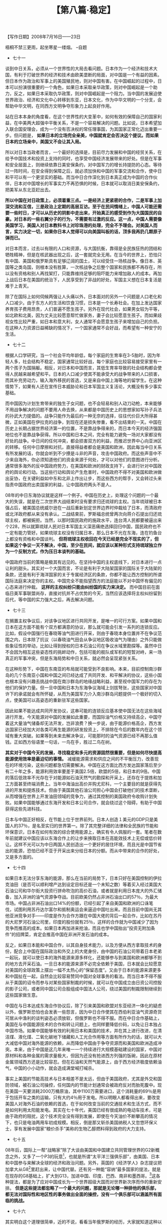# -*- org -*-

# Time-stamp: <2011-08-30 11:14:06 Tuesday by ldw>

#+OPTIONS: ^:nil author:nil timestamp:nil creator:nil H:2

#+STARTUP: indent

#+TITLE: 【第八篇·稳定】

#+begin_center
【写作日期】2008年7月16日——23日            
#+end_center


梧桐不禁三更雨，起坐寒星一缕烟。
--自题

+ 七十一

谈到中日关系，必须从一个世界性的大局去看问题。日本作为一个经济和技术大国，有利于打破世界的经济和技术由欧美垄断的局面，对中国是一个有益的因素。但日本作为政治和军事上的美国殖民地，则对中国有害。在中国崛起的过程中，日本可以扮演很重要的一个角色，如果日本采取亲华政策，则对中国崛起是一个助力，反之，如果日本采取仇华政策，则对中国崛起是一个阻力。当中国的发展迫使世界政治、经济和文化中心转移到东亚，日本文化，作为中华文明的一个分支，会帮助中华文明，在同西方文明争夺形象力上起良好作用。

站在日本本身的角度看，在这个世界性的大变革中，如何有效的保障自己的国家利益，在中美两大超强中平衡关系，不是一个容易解决的问题。比如说，日本希望加入联合国安理会，成为一个没有否决权的常任理事国，为其国家正常化迈出重要一步。但问题是， *如果日本的立场完全亲美，中国就肯定会否决这个提议。而如果日本的立场亲中，美国又不会让其入局。*

所以对日本当政者而言，一个最好的选择是，目前尽力发展和中国的经贸关系，在给予中国技术和投资上支持的同时，也享受中国经济发展带来的好处。但是在军事和安全层面上，则继续依靠日美安保条约，对中国军力的增长持提防的心态。等待过一阵时间，在安全得到保障之后，就必须加快和中国的军事交流和合作，使中日和平可以有一个更坚实的基础。而当中日合作深化到日本真正成为中国的合作伙伴，日本对中国增长的军事实力不再恐惧的时候，日本就可以取消日美安保条约，把美军从东北亚赶出去。

*所以中国在对日政策上，必须着重三点。一是经济上更紧密的合作，二是军事上加深交流和互信，三是政治上定期的高层互访。至于在民间情绪上，中国人可能还需要一些时日，才可以从历史的阴影中走出来，开始真正的感受到作为大国国民的自豪。对日本的一些右翼分子的行为，不需要有过激的反应。这一点，中国人需要像美国学习，美国人对日本教科书上对珍珠港的处理，完全不予理会。对美国人而言，实力决定一切，如果你日本人觉得可以向美国叫板的话，顶多我再扔几颗原子弹而已。*

对日本而言，过去以有限的人口和资源，与大国抗衡，靠得是全民族狂热的团结和牺牲精神，但是在核武器出现之后，这一套就完全无用。在当今的世界上，恐怕只有中国、美国和俄罗斯具有足够辽阔的国土，可以经受住一场核战争。像日本、英国等之类岛国，则根本没有胜算，一次核战争之后整个国家和民族都不再存在，所以没有资格和别人再找架打，只能靠维持足够的阻吓能力来增加敌人的成本。再加上战后日本在美国的统治下，人民享受到了非战的好处，军国主义想在日本复活是难于上青天。

除了在国际上如何伺候两强让人头痛以外，日本面对的另外一个问题是人口老化和人口减少。由于东方人的生活和饮食习惯，日本是一个长寿社会。在加上发达国家养育孩子费用昂贵，人们普遍不愿生孩子。另外在现代社会，如果男女较为平等，如北欧和北美，因为丈夫比较愿意帮忙做家务，妻子会比较愿意生孩子。而如果歧视女性比较严重，如日本和意大利，女人通常不会愿意生孩子来增加自己的负担。在这种人力资源日益稀缺的情况下，一个国家通常不会好战，而希望有一种安宁的生活。


+ 七十二

根据人口学研究，当一个社会平均年龄低，每个家庭的生育率在3-5胎时，因为年轻人多，社会结构不稳定，国家通常比较好战，每个家庭也比较容易接受家里有一两个孩子为国捐躯。相反，对日本和中国而言，其低生育率导致的社会结构都会使得人民越来越希望和平。日本的人口减少使其不能承受大的战争带来的人口损害，而其补充劳动力，输入海外移民的首选，又是来自中国上海等地的留学生。在这种情势下，如果有人还在宣传日本威胁论和日本军国主义复活论，大概没有多少事实基础。

而中国因为计划生育带来的独生子女问题，也不会轻易和别人动刀动枪，本来能够不用战争解决的问题不要用人命去换，从来都是中国历史上的思想家如写孙子兵法的孙武大力提倡的。战争只能作为最后的一种无奈的选择，往往代价巨大所得甚微，正如美国在伊拉克的战争，到现在还是损失惨重，看不出结束的一天。中国在历史上长期占据世界经济第一的位置，不是靠战争得来的，而日本今天的经济强国地位也不是靠战争获得。所以中国和日本之间，完全有能力避免一场对大家都没有好处的战争。中日间的任何冲突，都会损害双方的利益，而推迟世界中心向亚洲区的转移。任何中日摩擦和对抗，直接得益者都会是美国和欧洲，因此每当中日关系有所发展的话，你就会听到不少撩是斗非的声音，攻击中国政府。而这些声音中不少来自海外，你必须知道他们的资金来源于何处，才可以对他们的意图进行分析。通常很多海外的反中国政府势力，在美国和欧洲的财政支持下，会进行针对中国政府的舆论和行动。当这些行动和舆论产生危害时，中国政府不得不对美国和欧洲做出妥协，在关键利益如中东和北非上作出让步，而这些西方的帮手，又会转过头来指责中国政府出卖国家的利益，让中国政府两头不是人。

08年的中日东海协议就是这样一个例子。中国在历史上，处理这个问题的一个最大的失误，就是在二次世界大战结束时没有要求归还琉球的主权。当年琉球被日本强占后，被美国总统威尔逊在一战后重新划定世界边界时仲裁给了日本，而清政府或北洋政府都从来没有承认。二战结束前，罗斯福总统曾两次向蒋介石提出归还琉球主权，都被婉拒。当然，以那时国民政府的施政水平，连台湾人民都要被逼出来个228，所以就算琉球人民对日本军国主义深恶痛绝选择回归中国，国民政府也不一定有能力管好。如果琉球主权没有归属日本，那么日本不光在东海，连在钓鱼台上都没有资格和中国谈判。 *但将琉球主权收回在今天已经是完全不现实的了，但如果这个争议一天不解决，中国，至少在民间，就应该以某种形式支持琉球独立作为一个反制方式，作为压日本谈判的基础。*

中国政府当前的策略是极其有远见的。在坚持中国的主权底线下，对日本进行一点让利的甜头。其实对一个大国而言，不论是有利于大陆架国家的国际关于大陆架的条款，还是有利于海洋国家的关于专属经济区的条款，你都不能让西方控制的所谓国际法庭来决定你的主权。中国完全不能指望西方的法庭能以不对中国怀有偏见的心态来进行仲裁。 *这样的主权纠纷只能由纠纷国的实力来决定。* 而中国目前在面临日美军事联盟尚存，直接对抗并不占优势的今天，当然应该选择将主权纠纷留到后代，等中国的实力强大之后，再去解决问题。


+ 七十三

在搁置主权争议后，对该争议地区进行共同开发，是唯一的可行方案。如果中国和日本在这方面不能有个双方都满意的协议，那么就可能会引发一系列的连锁反应。比如，假设中国强行在春晓等油气田进行开采，则由于春晓本身位置并不在争议范围之内，日本除了抗议（以春晓油气田会从争议地区吸收油气为理由）之外只能做些象征性的举动，比如让得到授权的日本石油公司在争议水域里勘探等。虽然中日不会因为相互这些姿态性的挑衅动作，包括可能的舰队或军机的短暂对峙，来一场真正的军事冲突，但是东海局势和中日关系，就必然会呈现紧张关系。

在这种形势下，中国在东南亚的布局就可能受到不良影响。本来，目前控制南沙群岛的几个东南亚小国和中国之间已经达成了共同开发、和平解决的协议，这些小国也根本没有兴趣去挑战中国在南沙群岛的地缘战略利益，甚至视中国军力的存在为他们的保护力量。但一旦中国和日本为东海争议海域上剑拔弩张，这些国家对中国许下的承诺就会有所怀疑，从而为美国军力介入南沙群岛问题提供一个极好的切入点，使美国可以高姿态的重新驻军这些国家。

因此如果不能达成共同开发协议，这串可能的连锁反应基本使中国无法在这些海域进行开发。今天能源对中国的发展如此重要，而国际油气价格又持续高企，中国守着这大量油气储备却无法开发，岂非浪费？换一步说，由于能源价格高企，西方发达国家已经加大对各类可再生能源的研发投资上，不排除在今后的数年内在这个领域有重大突破。如果等到未来去解决争议，可能那时的油气资源已经不再那么值钱。正如西方俗语里一句话，一鸟在手，胜过二鸟在树。

*其实对于中国今天的发展，寻找稳定和多元的资源固然很重要，但是如何尽快提高能源使用效率是最迫切的事情。* 减缓能源需求和供应之间的不平衡压力，改善现在的环境污染，这些问题都急切需要解决。中国在这方面比西方发达国家落后至少有二十年之多，能源利用效率要差于美国2.5倍，欧盟的5倍，和日本的9倍。中国的落后低效率不光存在于对能源如石油天然气的勘探和开采上，还存在于提炼和加工方面甚至终端消费上。当年中海油出高价并购尤尼科，一个主要目的就是获得先进的开发和提炼技术。但由于美国其他石油公司担心中国会打破他们的技术垄断，从而增强在世界上开发油田领域的竞争力，通过其控制的美国政府令收购计划失败。如果中国能够通过东海开发和日本公司合作，就会绕过这个阻碍，有助于中国获得这些先进科技。

日本与中国正好相反，在节能上位于世界前列。日本人创造１美元的GDP只是美国人的37％，是名至实归的世界第一。除了其完整详细的法律和全民族的节能和环保意识，日本在如何有效的综合使用能源上，确实有令人佩服的一套。笔者在数年前就建议中国应该以东海合作上的让步来换取日本在高能效技术上无偿或低价转让。这样不光可以为中日两国人民创造出一个更好的居住环境，而且光是中国节省出的能源，恐怕已经不亚于开采出来分给日本的分额。而从中带来的合作的好处，又是多方面的。


+ 七十四

如果日本无法分享东海的能源，那么在当前的局势下，日本只好在美国控制的伊拉克油田（是否可以顺利增产达到设定目标还是一个未知之数）等着买入经过美国大石油公司和华尔街大投资行拼命吹泡的高价石油，或者就是利用日本庞大的外汇储备，加入非洲的油气资源争夺战。目前欧美仍然占非洲石油出口的57％，为最大市场。中国占非洲石油出口14%的份额，已经引起了来自美国和欧洲的口诛笔伐，试图利用苏丹达尔富尔和抵制奥运会来逼迫中国吐出来。而且目前中国尚无其他亚洲竞争对手——印度是作为合作方跟在中国大佬的背后一起合作，比如在苏丹的大尼罗河石油公司里，印度的股份就有25％，这样的合作就为中国减少了因为竞争而推高的成本。如果日本再加进来抢油，而且也学中国抬出“投资无附加条件”的招牌菜，肯定会推高中国在非洲开发石油的成本。

反之，如果日本能和中国合作，以其自身技术能力，以及方便从西方拿取技术的身份，配合上中国在国际政治和外交上的大佬身份，由中国的石油公司带着日本老弟一起玩，就可以使日本的海外能源来源多样化，还能够参与到美国和欧洲都够不到的地方去开采石油。一旦日本的能源来源不必完全依赖于美国，日本就会比较愿意对美国的全球政策上摆出一幅不太热心的“保留态度”。又由于日本的能源来源更多和中国扯在一起，自然会比较容易赞同中国对全球事务的看法。而当日本不得不服从于美国的诏令而参与对某些国家制裁的时候，就可以在中国成立由日资公司控股的影子公司，或者同中国公司合股组成中国法人公司，绕过美国的制裁限制继续到这些国家做生意。

中国在与日本达成东海合作协议后，除了引来美国和欧盟对东亚经济一体化的疑虑以外，俄罗斯恐怕也会发表一些怨言，因为中日合作使其在西伯利亚油气资源奇货可居从中渔利的谈判姿态必须放软，但俄罗斯也不得不服。而在中日合作基础上，美国在与中国能源技术的合作和转让问题上，也同样要降低价码，以免让日本独占中国市场。如果中国能够有效的利用日本和美国的技术，并在其上进行改进，在清洁煤、液化煤、二氧化碳地下储藏和人工光合作用等方面有所作为的话，就可以大大减低中国对海外能源的依赖，从而降低中国由于争夺资源而和美国和欧洲造成冲突。本来，由于中国是这几年来唯一一个持续进行大规模基础建设的国家，中国对原材料和各种金属的需求量极大，但因为还没有抢进西方列强的饭碗，因此在原材金属领域西方还是比较容忍。但在石油和天然气能源上，由于西方经济极度依赖油气，中国的小小动作，就会造成满堂喊打喊杀。

事实上美国的节能高技术与日本相差不是太远，但由于美国政府，尤其是外交和国防领域，被石油公司操控，任何国内的节能计划通常会被政府反对而胎死腹中。现在美国一天要消耗2000万桶原油，其中1100万需要进口，这个消耗量的69％是用于包括开车之类的运输，只有大约4％用于发电。所以明眼人都看得出来，要改变美国人对海外石油的依赖的首选，在于如何改变当前的交通技术和生活方式，而不是如何利用太阳能发电。其实在七十年代，美国已经有很成熟的电动车技术，可是由于政府的阻扰，这个技术完全没有得到发展，即使在今天油价不断攀高的情况下，也只是电油两用车初成规模。相反，倒是那又斩杀美国纳税人又忽悠环保义士，享有发展中国家“粮价杀手”美称的生物乙醇燃料得到政府的大力支持。


+ 七十五

08年后，国际上一帮“战略家”除了大谈由美国和中国建立共同管理世界的G2新概念之外，又多了一个P3的玩意[fn:jdwtdgyx0888]，也就是所谓“太平洋三强俱乐部”，由美国、日本和中国参与来解决全球的经济和政治问题。另外，英国的《经济学人》杂志提议把加拿大从G8[fn:jdwtdgyx0889]里赶出来，让中国代替。还有另一种能“容纳”最多国家的提法，就是在现存的G8基础上，扩大到G13，加进中国、印度、巴西、南非和墨西哥。[fn:jdwtdgyx0890]这各种提法，都是为了应对中国成长为一个世界超级大国而对世界新次序而作的重新安排。 *但是这些提法都忽略了一个最大的问题，那就是无论哪一种排他的俱乐部，都无法对国际性和地区性的事务做出全面的操控，没有一个俱乐部可以涵盖所有面临的挑战。*

[fn:jdwtdgyx0888] P3，即Pacific 3，太平洋三大国之意。类似的，G2就是Group of 2，由美中两大国组成的集团。同理，G8为八国集团，G13为十三国集团。
[fn:jdwtdgyx0889] G8，八国集团，指原西方七国集团（G7）加上俄罗斯组成。包括美国、英国、法国、德国、意大利、日本、加拿大、俄罗斯。
[fn:jdwtdgyx0890] 到2008年下半年，G20的平台已经赫然在现。——编者注。

比如说，如果要谈到石油问题，你不能不包括沙特阿拉伯。可是除了石油问题和中东问题之外，沙特又不能在其他事务上有所作为。那么你的这个排他性俱乐部到底包不包括沙特呢？再比如，地区性的争议，比如在非洲或者拉美的问题，你不可能不首先考虑当地的国家或国家联盟如非洲同盟和未来拉美同盟的意见，但这些地区联盟又不可能对其他地区的事务有太大发言权。 *所以合适的体系，还是应该变成由最主要的国家形成一个小圈子，然后又在具体事务上临时加入各相关团体。*

那么这又和现在的G8体制有多大区别呢？俗话说，汤多不入盐，主要的区别是现在的G8俱乐部闲杂人员太多，真正合资格入会的人士太少。从国家分量来看，加拿大固然是个十足的假货，但是其他的国家也好不到哪里去，意大利就是7成水货，连法兰西、德意志和不列颠都是3成加水。俄罗斯和日本如果合并变成一个国家，则倒是名副其实的硬通货。可惜两位仁兄都是一条跛腿，日本跛的是政治腿，俄罗斯跛的是经济腿。只剩下来一个美国，挟政治、经济、军事、科技和外交的超级强权，才堪称当然会员。这也难怪当初新保守派分子们上台时有种投鞭阻流的气派了。

另外一个问题是，由于中国的异军独起、别树一格，也给当前的格局造成一个极大的困扰。本来一个俱乐部都是物以类聚、人以群分，来参加的不光是要够资格交得起会费，还要有同好、同趣和同心，才可以同声同气。而中国就是与大家不同，如果你不拉进来玩，那么这个俱乐部就是形同虚设，而且好多事情都是只能以口水漱牙，大家磨一阵子嘴上的粗皮，往外喷上大大的几个吐沫而已。可是如果要拉中国进来，就要大改章程，结果可能让原先说好的足球俱乐部，变成了美式足球（橄榄球）俱乐部，搞到与设计的原始初衷风马牛不相及。

*大家都知道，这里的差别在于意识形态下的政治制度。* 以中国当前的政治体制，西方自然不愿放弃其自以为是的个人幸福感觉，照着镜子忸怩作态，自己把自己爱得差不多要昏过去了，哪里愿意为了你一个“丑陋”的面孔而削足适履，改变他们的游戏规则呢？那么要中国人改变，才可以入会，这听起来好像是一个很好的选择。可是，如果中国人变得太慢，等到合乎这个俱乐部的入会资格时，也许俱乐部早就破产了。更何况，中国人小日子越来越红火，可能真的不想改变其经过实践检验的成功方法而去整容加入你家俱乐部呢！

当然也有人士认为，为什么中国不快点变成俱乐部要求的标准呢？答案就是，如果中国吃了这张开出来的药方，然后兴冲冲的赶去交俱乐部申请书，可能在还没有走到俱乐部大门口的时候，就已经病发而死在路上了。


+ 七十六

其实明白这个道理很简单，近的不说，看看当年俄罗斯的经历，大家就知道这种以西方药方为蓝本的所谓政治改革，其实是饮鸠止渴。 说难听点，只不过是西方在新的形势下，为大家开发出来的 *新型鸦片* ，让你吸了毒后，毒瘾大发，好比十七年前被俄罗斯那些丘拜斯盖达尔忽悠的不行的俄罗斯老百姓，觉得很high很快乐。然后等毒瘾过后，俄罗斯那些老百姓再回头看，就觉得自己真是好傻好天真。
　　
许多人会说，中国人都没有搞过议会民主和选举，当然不知道里面的好处。错了，中国人早就搞过议会民主和选举，最后搞到国家变成了一个个独立的小王国，只是到了1950年，才又靠着几千万条生命的代价，变成了一个虽然不富裕，但至少不被列强鱼肉的国家。在中国议会民主的一幕很有趣的戏，就是1923年曹锟选总统。当时来自全国各地的议员们已经将自己的选票开出了价，大致是5000个中华民国第一任正式大总统袁世凯的光脑袋银洋。5000个袁大头碰撞在一起，估计比拉斯维加斯的老虎机吐硬币的动听音乐更要接近天籁，够这些人民代表们天马行空，想入非非一阵子。

可惜中途杀出个程咬金，据某家大报（如同美国拿手的宣传战）爆料，曹三傻子刚刚用10万块钱娶了一个年轻貌美的妓女做四房姨太。这一下，整个国会炸了锅。群情激愤，这些谦谦君子们怒火万丈，开始讨伐曹锟的恶劣行径。唉，也不是大家真的贪钱，只不过发现堂堂民选的国会议员拿出来卖，居然还卖不过一个小姨子！而且一个小姨子居然值20个国会议员，真是斯文扫地，是可忍，孰不可忍！这一下不得了，曹锟赶紧约见议员，做好思想政治工作，并公布了事件的真相：此系一些别有用心人士所为，其实买妓女只是花了4万大洋而已。接下来就是一轮轮国会议员的讨价还价，唇枪舌剑，结果最终以每位议员1万大洋成交。通过这番实践，民选的国会议员们真实的感受到了民主赋予的权利应该怎样善加运用。最后，曹锟先生赢得了593票中的480票，高票当选了伟大的中华民国总统。
 
图8.1 左：1923年的曹锟撒大洋贿选；右：1996年的叶利钦用国有资源类企业低价转让换总统

不过回头来看，曹锟虽然绰号叫三傻子，其实智商要比美国两次由人民选出来的布什总统要高些，至少曹兄是靠自己的本事在社会中出头，不像布什老弟，要靠着前总统老爸和州长弟弟又推又拉抬上总统宝座。也许有人又会说，那些时候的歪脑筋道道，今天大家都已经开化，没人会去玩。笔者看说这话的人，估计是没有去过印度、菲律宾、日本、韩国还有我国台湾等地，看看“真正的民主选举”是怎么玩的。其实标价方法和收钱方式和前中华民国的选举基本相似。也许会有些人说，这些都是在低素质的亚洲人手里弄得民主变形，人家北美和欧洲的就比较像样。其实应当用北美欧洲“更高明、更精细”来描述要更准确一些。不信的话，如果你有钱，想在美国收买官员替你效劳的话，笔者倒可以教你几手。比如说，要办什么样的事要对应买哪几个官，每个什么价，什么方式付款，如何保证回报等等。记住，这些可都是合法的哦。

笔者并不是说议会民主一无是处，相反这里有很多方面值得中国学习。但是如果个个明白人都要把自己读成假洋鬼子，张口托克维尔闭口光荣革命[fn:jdwtdgyx0891]，对美国和西方制度一知半解，对实际操作完全一头雾水，只是满足于读完几本《民主入门傻瓜教材》，就成日高谈阔论，在不了解西方的政治实践又不了解中国传统深入民心的政治理想的情况下，盲目用西方政治理想来批评中国政治实践，硬套制度，那么倘若这些人呆在海外，还只是增加些噪音，倘若呆在中国的学校里，也还只是妖言惑众多骗几个后辈而已，但如果这样的人在中国当政，那可就是大难临头。这时就一定要起来推翻他们，免得这些江湖术士把中华民族再次拖进四分五裂的深渊，害得大家又要辛辛苦苦的再去统一中国一次。

[fn:jdwtdgyx0891] 托克维尔，法国政治学者，曾在19世纪上半叶美国大规模工业化前出使考察美国，写成《美国的民主》一书，被认为是研究各类民主体制的重要基础性作品；光荣革命，指英国1688年通过引入荷兰奥兰治亲王当第三方国王解决旧王朝党羽和新兴资产阶级群体矛盾的政治变革，主要是确立了资产阶级（有钱的“市民阶级”）的统治地位和“自由”，与民主专制等无关，目前经常被一些中国知识分子引为“不流血的非暴力变革”（有意忽视此前40年英国刀光血影的历史）来讽刺中国。


+ 七十七

在孙中山对美国的民权充满向往的时候，超过数百万的美国黑人还在集中营里做奴隶。自从林肯赢得美国南北战争之后，法理上黑人已经成了自由人，不再被当成奴隶，但美国宪法和其他法规并没有认定把黑人当奴隶这种举动是犯法的条文。于是美国南部各州自己颁布了形形色色专门针对黑人的法律，比如说黑人在任何时候必须证明自己有一份合法的工作，否则就立即抓去坐牢。在这种情形下，很多黑人就成了犯人，被南部政府合法的租给美国的大企业如美国钢铁公司（US Steel）等，作为变相的奴隶来用。在这些强迫的集中营里，黑人受到的待遇是非人道的，各种类似于关塔纳摩的酷刑和折磨方式层出不穷，许多在营中的黑人在沉重劳役压迫下，疾病得不到治疗，折磨无休无止而丧生。而美国公司在租用这些罪犯来开采矿山，修建道路时，则赢取暴利，还因此借此获得谈判筹码，击退了白人工会的罢工反抗。到底多少黑人被奴役，仍然没有总的数据，但是光在阿拉巴马一州，至少超过20万黑人被租出去。[fn:jdwtdgyx0892]

[fn:jdwtdgyx0892] 可参考布莱克蒙（Douglas Blackmon）所著《另类奴隶》（Slavery By Other Name）。


图8.2 在1930年仍然在做事实上的奴隶的美国南方黑人

这个情形一直持续到1941年，才由罗斯福政府出来干预。而当时干预的原因是，日本帝国利用这个事件开展的道德宣传攻势非常成功，让美国政府在国际上名声扫地。另外一个原因就是美国需要大量人力从事二次世界大战的战争军需品的生产工作。于是在珍珠港事件的第四天，美国政府立法限制出租黑奴。可以说是日本军国主义分子们阴错阳差，救了黑人一命，但马上又把无辜的美籍日本人变成了新奴隶。 *而当时的中国政府也趁此机会，由宋美龄主导，借美国敌视日本，同情被日本侵略的国家的人民的时机，推翻了臭名昭著的《排华法案》。*

而美国和英国放弃所有不平等法案带来的在华特权，其实也得益于日本军政府和汪精卫伪政府签订的日本放弃不平等条约的协定。所以美国和英国被迫不得不作出比日本军国主义“道德更高尚”的行为来。即使是后来的黑人民权运动，如果不是苏联的政治攻势，估计很难预料其结果如何。甚至在半黑人奥巴马出来选总统，已经经历了两任黑人国务卿（鲍威尔和赖斯）的今天，美国年轻黑人男性中仍然每9个人就有一个在蹲大牢，而且这种局面彻底改善的机会基本上还不存在。

所以有人戏谑的解释说，美国宪法上的“人人生而平等”是翻译错误，应该是“所有（白人）男性（被上帝）创而平等”。女人当然不能算人，其他人种的男人（只要不是盎格鲁－撒克逊（即英国）后代或德国北部和北欧的日耳曼后代）自然也不能算是人。 *如果明白这个道理，就大概能知道美国社会骨子从来倡导的都是精英政治（打着自由的旗号，让这些优越群体名正言顺控权），而非真正广泛的民主政治。美国当年可是只讲自由不讲民主的。*

　　任何一个社会，在考虑如何维持其在稳定和变化这两者的平衡时，都必须面对两个方面的考虑：一是如何创造出足够的流动性，让穷人能通过自己合法的努力，在社会中出头；二是如何保障富人的利益而不受非法的社会行为的损害。如果不能保证前者，那么这个社会除非用宗教等手段麻醉底层，否则长期苦干却眼看要一辈子牛马的人，迟早揭竿而起；如果不能保障后者，那么这个社会就没有了目标和公义，因为大家随时都可以用对社会的财富分配“愤慨”不满的旗号来要求重新洗牌，那么任何个人规规矩矩的奋斗和努力，就毫无价值，大家只要知道如何揭竿而起，用枪杆子打土豪分田地就行了。

中国的传统社会在这方面做得最好。其中一个重要制度是儿子们的平等继承权，这个制度使中国传统社会富不过三代。有钱人通常会多娶老婆，然后由众多的儿子分家，就难以代代积累形成拉美庄园主那种超级大富豪。当然现在不可能这样多娶媳妇多生儿了，所以只能通过高遗产税和劝人为善多多捐款来解决。另一个保障是教育平等权和科举制度，给予任何有志向的穷苦人以一个奋斗的机制。此外再加上对外战争立军功加赏的办法，也给了人们一个向上提升自己社会地位的体制。 *所以在在这些机制中，通常被逼着落草为寇的人，都是实在没有能力在体制内过关斩将的挫败者，比如清朝的洪秀全就是一个多次落第的秀才。*


+ 七十八

*而人类社会就是要有这样的制度，既让所有青年洪秀全不会成为中年洪秀全，又让沈万三儿子和孙子不再继续富裕如祖宗沈万三。* [fn:jdwtdgyx0893]

[fn:jdwtdgyx0893] 沈万三，元末明初发家的江南巨富。

美国人是如何处理这个问题呢？美国一个最根本的基石是法治，只要程序合理，不求结果公平。在美国私人财产神圣不可侵犯，不考虑你到底如何得来的。比如卡耐基是盘剥工人得来的万贯家财，布什家族是靠贩卖黑奴和与德国纳粹做生意得来的亿万家业，这都不是问题，但是如果有人侵犯他们的财产，就是一个大问题。那么你可不可以剥夺别人的财产呢？可以，只要你合法且按照法律程序。比如在美国，如果你看中了某位人士的地产，你可以跑到他的地盘上开派对、请客、进行野餐之类。如果那位主人太好客，不忍心来扫你的兴来阻止你这些行为，在超过一个时间段，比如说20年后，你就可以正二八经的去法院递交申请，要求把这块地正式归于你，应为你已经行使了地主的权益而没有人有异议。

如果这件事发生在中国，当法官作出合法但不合情合理的判决的话，估计中国人立马就会把这个法庭放火烧了。 *中国人重结果多于程序，重公平多于规矩，重人情多于道理，都使法制的推行具有一定的难度。法不责众，刑不上大夫，都在数量上和质量上对法律的普遍性和公正性进行挑战。这说明中国社会中的有高于法律的更高理念，“人民的多数认同”高于法律精神，而且倾向于认为“精英思维”比法律要更有真理价值。*

粗听起来这似乎让人觉得中国人天生就是民主的料子，因为其对“民意”的重视似乎是一个终极社会关注。而民意又代表了天意，天意决定天命，而天命又决定谁来当皇帝这样重大的政治问题。水能载舟，也能覆舟，似乎得罪老百姓的后果，是不可以想象的，是不能不由当权者来负责的。那么为什么历史上，为什么经常出现真正的民意没有得到应有的重视，最后搞得历朝历代的皇族们一个个被剥夺了天命呢？

*中国历史上屡玩不爽的一个指责游戏，就是把罪责怪到庞大的官僚系统上，“反贪官不反皇帝”。* 天子是要与民同乐的，而且芸芸众生也是出自内心爱戴万岁爷的。全国人民上下同心，但是在中间却出了岔子。也就是说国家这大房子的屋顶很棒，基础也很扎实，可惜是中间的柱子被该死的蛀虫挖空了，搞得国家摇摇欲坠。看来天不变，道亦不变，这帮官老爷们，黑了良心，把孔老爷子的教训吐进痰盂桶了。

*所以看来问题不在皇帝那里，而在贪官那里。只要我们可以清洗贪官，这大宅子还是会高大光猛、富丽堂皇、生机勃勃。所以说，中国的民意重点不在于如何选举中华人民共和国主席，甚至也不在于如何选举三里屯屯长，而是在于究问为什么这个傻冒屯长没有听听“俺”老百姓的说法。中国的民主最大的关注，不是官威（地方政府的威信），而是吏治（地方政府的诚信）。所以西方选举民主从原理上就不能解决中国的问题，因为西方选举政治重点在于决定政府的威信问题，或者是“为什么这个政府具有合法性”的问题（比如这几个蛤蟆官“合法”是因为俺三里屯人选了这几个蛤蟆），但不能解决这个政府的施政合理性问题（为啥这些个选出来的蛤蟆晚上三点呱啦呱啦吵死人？）。亚洲国家普遍存在类似现象，生搬硬套西方选举制后就解决不了本地民生（施政），比如印度贫民窟选地方长官，基本都是选举承诺满天飞，选出官后统统忘，老百姓也奈何不得，只能得过且过。*

可以想象一下，如果中国科学院可以发明人工智能机器人，每个村子里放一个做村长，每天就把老百姓的想法按支持度排名，输进去，然后让机器人执行，不知中国的政府效率和行政廉洁可以提高多少？


+ 七十九

其实这个假想的机器人村长，它的作为就很像中国传统的技术官僚，这种技术官僚对当地的错综复杂的利益关系和派别采取一种旁观和超然的态度。在中国的传统制度中，这个官员必须是外派，不能在本地当官，并要代表中央政府行使管理地方的责任。但在操作实践中，当地方势力增长，比如中国改革开放三十年后中央集权向地方分权过度，就会出现由层层地方官员形成的强大体系，自然削弱地方官员代表中央政府的意愿，而衍生出一个相对独立的地方政府势力。

在过去的体制中，一个来自广东岭南的官员来到山西洪洞县做县太爷，第一个面临的问题就是语言不通。因此他不得不依赖地方上的士绅来协助他的工作。这些士绅们通常是分成两类人士，一是退休后，告老还乡回到本地的老官僚，其中不乏曾出任高级京官如尚书之。二是取得举人资格，就在家等空缺外放，没当官的本地精英。这两类人都是当地的有头有脸人物，在地方上具有影子政府的角色，没有他们的鼎力支持，估计所有的外来县太爷都要一筹莫展。当然发挥余热的老爷子们以动脑张口为主，随时可以传一两手绝活给本地动手跑腿的后生们，进行做官前的实习训练。 *在某种情况下，中央政府与地方之间的关系是建立在一种灵活而多变的契约关系下的，根据形势而年年调整。* 中国的历史上中央政府对地方上的事务通常干涉极少，只要钱粮（税收）顺畅，刑名（社会稳定）不乱，地方上的事务通常通过血缘联姻的同宗会、商业上的同业会、还有宗教团体等非政府的社会协调组织来维持。

*铁打的江山就需要流水的兵，为了维持社会稳定，一个地方的政治、经济和军事实力，就不能同时被一帮人，或者说同一个利益集团所控制。* 这就要求管理当地的官员必须经常轮换，避免与当地势力结成利益同盟。就算是退休的老官僚可以通过过去的门生或者同僚关系，来干预现存官僚体系的运行，但毕竟是人一走茶就凉，其影响力还是相对有限，要受到现任官员的限制。而一旦出现现任官员压不住当地的地头蛇，被当地势力控制而失去独立和中立的非地方性色彩的情况，就需要中央政府的干预。然后那位手持尚方宝剑，握有先斩后奏大权的钦差大臣就开始走马上任。而由于当地士绅的过度用权导致的社会不公，就会在击鼓鸣钟，拦轿喊冤的信访制度下，通过王朝马汉这些公正的法律卫士护驾，让黑面老包一出场，问题就得到了暂时的解决。

这套传统社会的治理模式在今天似乎就不再行得通了。一个主要的趋势是在城市化和工业化大潮下，作为农村本地的精英，不再享受原先的社会地位，从而选择“人往高处走”的情形。其结果就是导致了人才在沿海大城市的高度集中，退休的官员也不再返乡过田园生活，而是跟着子女住大城市，甚至飘洋过海一去不复返。而在过去的朝代里，农业税收是国家的主要财政来源。现在，由于农业税基本免除，在农村日常发生的事情也已经不再受到高层的重视，只是在出现大面积的群体对抗事件时，才会引起高层的关注。

其实，今天这个局面的形成，和中央政府在过去几十年采取的经济发展侧重不均有关。因为长期的不均衡发展政策，尤其是在九十年代以来过分着重城市发展，使东西部、沿海和内地、大中城市和县镇村之间社会发展极其不平衡，个人机会严重不均，结果导致了各类人才从这些最欠缺的地方流失，造成人才的在全国分布的两极分化严重。而当前实行的政府行政制度，又非常近似于元朝忽必烈的吏员入阁制，结果使底层政府管治水平道德水准低劣。对于这一点，笔者早在80年代末期，就已经做出预言，可惜当时并没有得到重视。


+ 八十

当年忽必烈治理中国，对政治制度进行了两大改革。一是成立的新的行省制度，改变了过去郡县的缺乏中间环节的体系，把金朝实行的临时行省制度固定下来。二是鉴于宋朝官僚的重浮夸轻实干的特点，取消了科举取士，改用提拔本地能干的吏员出任官员位置。这个制度的长处在于吏员有长期的实际政府行政管理经验，可以处理各种当地事务，其缺点在于由于在本地工作时间长，又与利益集团有千丝万缕的联系，加上缺乏传统儒家知识分子的教育，贪污腐败就不可避免了。

在现代社会，政府的管理职能日益多样化，从古代简单的税收和治安，推广到现代社会公共卫生、道路交通、乡村企业、教育扶贫等等。在现代社会政府权力必然扩大的同时，却由于上述种种原因导致的人才流失，使得留守当地的人才出现低素质化，显然政府的管治水平降低就不是什么大惊小怪的事了。而这个过程中，矮子里的将军们，又变成了庞大官僚机构里的冗员，本来应该在当地的各种社会、经济和文化活动中起领导作用的地方精英，就被这个安逸的工作养懒了。

*而全国经济发展的不平衡的局面下，由于市场经济人要求财，自然会产生一个现象。* 就是城市里的工业和商业利益集团，就会以手上的资金和技术的优势，以开发落后地区为名，趁已形成的不公平竞争条件，对小城市、县镇村实施原材料、矿产、能源、土地和劳动力的低价剥夺。而当地的政府官员，包括从外地派来的代表中央（其实往往更是省级）政府的主管官员，又因为官员指标的设定，必须以经济发展为工作重点，自然希望做出点成绩，有助于升官，就为地方一级的政治和经济实力一体化，即官商勾结提供了温床。

本来，一个地方的经济发展，自然会牵涉到利益的分配，不论是对矿山的开采，还是水库的修建，还是新的商品房开发，必然会对各方面的利益博弈提供新的舞台。在这个分大饼的过程中，既然没有太多先例可遵循，就必须留有一点冲突的空间。比如说企业主、政府公务员，和平头山民，都会为捍卫自己的利益而斤斤计较，寸土必争。在这种情势下，政府执法部门应该置身于事外，不能轻易的变成任何一方随意动用的私器，更不能成为企业主在同工人谈判过程中，或者是政府人员对待市民中，一旦出现僵局或失去耐心时就随心动用的私人保镖力量。

执法公权力被少数团体、帮派渗透，或者是无止境的乱用，就会形成政治、经济和暴力的一体化，这是对中国社会基础的最大破坏。官商警力被这些少数群体操纵，会让地方的政府的管理威信彻底破产。一旦事情闹大，当地政府又无法掩盖的时候，上级指派的治安力量就不得不介入，而地方大员和钦差大臣就匆忙的出来救火，平定局势。如果一旦再上面一层的省级政府权威失效，那么后果就不敢让人想象了。

*如何解决这个困局呢？其实并不难。* 第一点是削减地方的警力，严格限制警察力量被用来解决民事纠纷，把地方纠纷的弹压权交给武警而不是警察。把地方的治安权重新给予地方联防，而非武装的警察管理日常治安事务，薪水问题由地方财政解决。如果武器控制在武警而不是警察手里，地方乡政府不能再粗暴的运用警力来面对刁民，看你还敢不敢不和群众打成一片？

第二点是大幅度削减政府行政工作职位，把大多数冗员赶进社会，发挥他们的一技之长。让地方上的能人们可以自己出头，出现各种能由其人际关系靠其三寸不烂之舌协调各方利益的人士，让他们发挥影响力。

第三点，以经济激励手段鼓励大城市的年轻人向中小城市搬迁，对中国的中西部进行税收优惠，提高基层政府的公务员素质。
